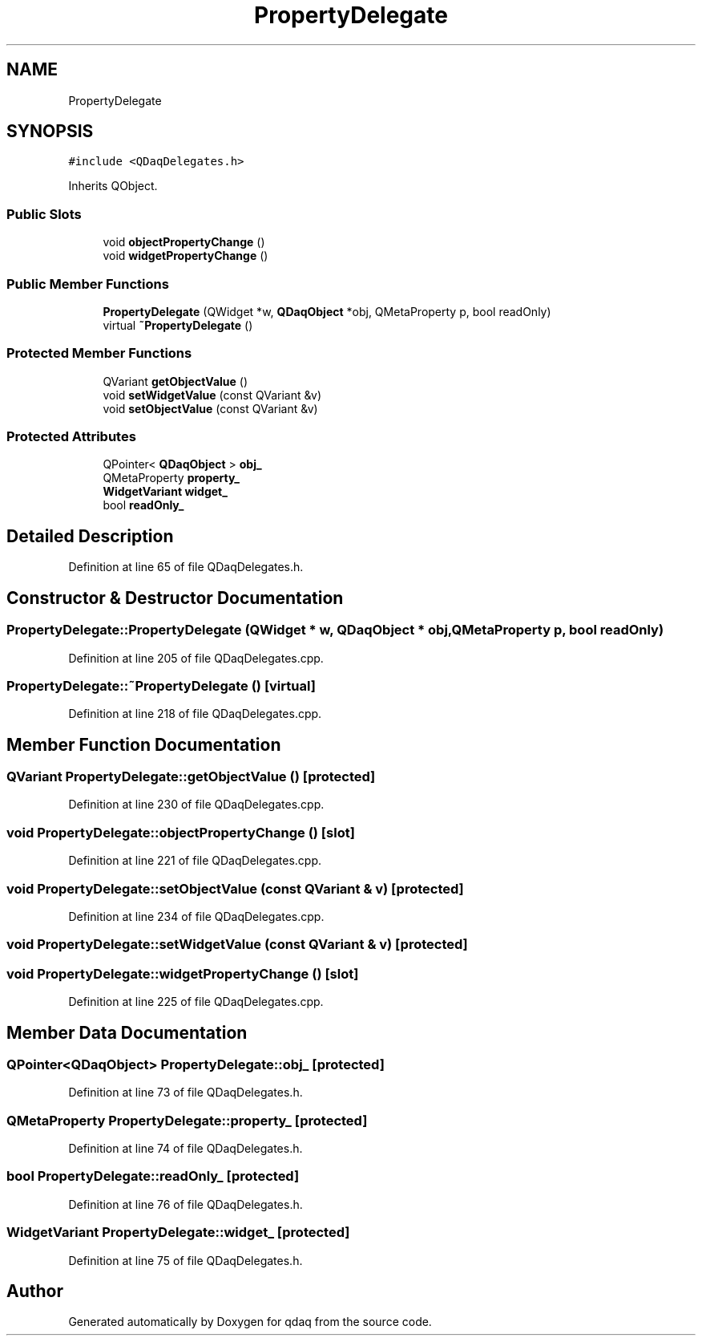 .TH "PropertyDelegate" 3 "Wed May 20 2020" "Version 0.2.6" "qdaq" \" -*- nroff -*-
.ad l
.nh
.SH NAME
PropertyDelegate
.SH SYNOPSIS
.br
.PP
.PP
\fC#include <QDaqDelegates\&.h>\fP
.PP
Inherits QObject\&.
.SS "Public Slots"

.in +1c
.ti -1c
.RI "void \fBobjectPropertyChange\fP ()"
.br
.ti -1c
.RI "void \fBwidgetPropertyChange\fP ()"
.br
.in -1c
.SS "Public Member Functions"

.in +1c
.ti -1c
.RI "\fBPropertyDelegate\fP (QWidget *w, \fBQDaqObject\fP *obj, QMetaProperty p, bool readOnly)"
.br
.ti -1c
.RI "virtual \fB~PropertyDelegate\fP ()"
.br
.in -1c
.SS "Protected Member Functions"

.in +1c
.ti -1c
.RI "QVariant \fBgetObjectValue\fP ()"
.br
.ti -1c
.RI "void \fBsetWidgetValue\fP (const QVariant &v)"
.br
.ti -1c
.RI "void \fBsetObjectValue\fP (const QVariant &v)"
.br
.in -1c
.SS "Protected Attributes"

.in +1c
.ti -1c
.RI "QPointer< \fBQDaqObject\fP > \fBobj_\fP"
.br
.ti -1c
.RI "QMetaProperty \fBproperty_\fP"
.br
.ti -1c
.RI "\fBWidgetVariant\fP \fBwidget_\fP"
.br
.ti -1c
.RI "bool \fBreadOnly_\fP"
.br
.in -1c
.SH "Detailed Description"
.PP 
Definition at line 65 of file QDaqDelegates\&.h\&.
.SH "Constructor & Destructor Documentation"
.PP 
.SS "PropertyDelegate::PropertyDelegate (QWidget * w, \fBQDaqObject\fP * obj, QMetaProperty p, bool readOnly)"

.PP
Definition at line 205 of file QDaqDelegates\&.cpp\&.
.SS "PropertyDelegate::~PropertyDelegate ()\fC [virtual]\fP"

.PP
Definition at line 218 of file QDaqDelegates\&.cpp\&.
.SH "Member Function Documentation"
.PP 
.SS "QVariant PropertyDelegate::getObjectValue ()\fC [protected]\fP"

.PP
Definition at line 230 of file QDaqDelegates\&.cpp\&.
.SS "void PropertyDelegate::objectPropertyChange ()\fC [slot]\fP"

.PP
Definition at line 221 of file QDaqDelegates\&.cpp\&.
.SS "void PropertyDelegate::setObjectValue (const QVariant & v)\fC [protected]\fP"

.PP
Definition at line 234 of file QDaqDelegates\&.cpp\&.
.SS "void PropertyDelegate::setWidgetValue (const QVariant & v)\fC [protected]\fP"

.SS "void PropertyDelegate::widgetPropertyChange ()\fC [slot]\fP"

.PP
Definition at line 225 of file QDaqDelegates\&.cpp\&.
.SH "Member Data Documentation"
.PP 
.SS "QPointer<\fBQDaqObject\fP> PropertyDelegate::obj_\fC [protected]\fP"

.PP
Definition at line 73 of file QDaqDelegates\&.h\&.
.SS "QMetaProperty PropertyDelegate::property_\fC [protected]\fP"

.PP
Definition at line 74 of file QDaqDelegates\&.h\&.
.SS "bool PropertyDelegate::readOnly_\fC [protected]\fP"

.PP
Definition at line 76 of file QDaqDelegates\&.h\&.
.SS "\fBWidgetVariant\fP PropertyDelegate::widget_\fC [protected]\fP"

.PP
Definition at line 75 of file QDaqDelegates\&.h\&.

.SH "Author"
.PP 
Generated automatically by Doxygen for qdaq from the source code\&.
